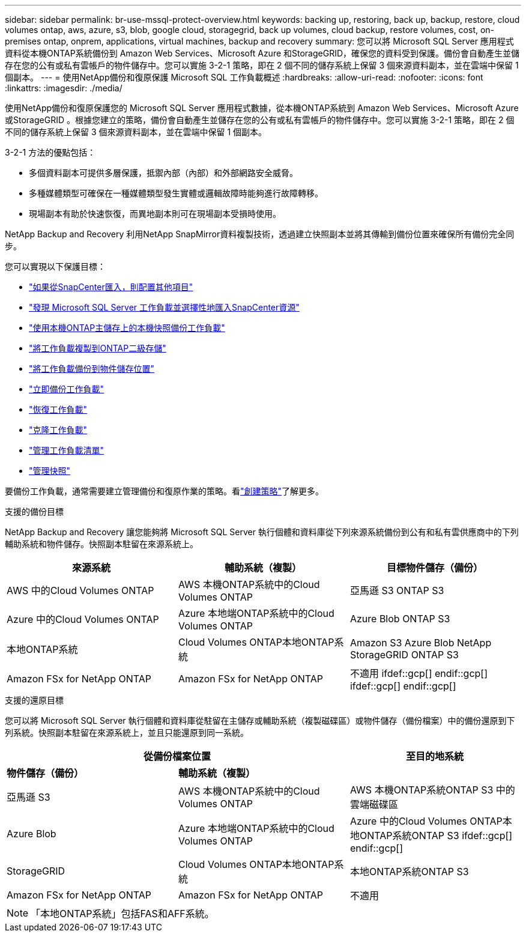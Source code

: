 ---
sidebar: sidebar 
permalink: br-use-mssql-protect-overview.html 
keywords: backing up, restoring, back up, backup, restore, cloud volumes ontap, aws, azure, s3, blob, google cloud, storagegrid, back up volumes, cloud backup, restore volumes, cost, on-premises ontap, onprem, applications, virtual machines, backup and recovery 
summary: 您可以將 Microsoft SQL Server 應用程式資料從本機ONTAP系統備份到 Amazon Web Services、Microsoft Azure 和StorageGRID，確保您的資料受到保護。備份會自動產生並儲存在您的公有或私有雲帳戶的物件儲存中。您可以實施 3-2-1 策略，即在 2 個不同的儲存系統上保留 3 個來源資料副本，並在雲端中保留 1 個副本。 
---
= 使用NetApp備份和復原保護 Microsoft SQL 工作負載概述
:hardbreaks:
:allow-uri-read: 
:nofooter: 
:icons: font
:linkattrs: 
:imagesdir: ./media/


[role="lead"]
使用NetApp備份和復原保護您的 Microsoft SQL Server 應用程式數據，從本機ONTAP系統到 Amazon Web Services、Microsoft Azure 或StorageGRID 。根據您建立的策略，備份會自動產生並儲存在您的公有或私有雲帳戶的物件儲存中。您可以實施 3-2-1 策略，即在 2 個不同的儲存系統上保留 3 個來源資料副本，並在雲端中保留 1 個副本。

3-2-1 方法的優點包括：

* 多個資料副本可提供多層保護，抵禦內部（內部）和外部網路安全威脅。
* 多種媒體類型可確保在一種媒體類型發生實體或邏輯故障時能夠進行故障轉移。
* 現場副本有助於快速恢復，而異地副本則可在現場副本受損時使用。


NetApp Backup and Recovery 利用NetApp SnapMirror資料複製技術，透過建立快照副本並將其傳輸到備份位置來確保所有備份完全同步。

您可以實現以下保護目標：

* link:concept-start-prereq-snapcenter-import.html["如果從SnapCenter匯入，則配置其他項目"]
* link:br-start-discover.html["發現 Microsoft SQL Server 工作負載並選擇性地匯入SnapCenter資源"]
* link:br-use-mssql-backup.html["使用本機ONTAP主儲存上的本機快照備份工作負載"]
* link:br-use-mssql-backup.html["將工作負載複製到ONTAP二級存儲"]
* link:br-use-mssql-backup.html["將工作負載備份到物件儲存位置"]
* link:br-use-mssql-backup.html["立即備份工作負載"]
* link:br-use-mssql-restore-overview.html["恢復工作負載"]
* link:br-use-mssql-clone.html["克隆工作負載"]
* link:br-use-manage-inventory.html["管理工作負載清單"]
* link:br-use-manage-snapshots.html["管理快照"]


要備份工作負載，通常需要建立管理備份和復原作業的策略。看link:br-use-policies-create.html["創建策略"]了解更多。

.支援的備份目標
NetApp Backup and Recovery 讓您能夠將 Microsoft SQL Server 執行個體和資料庫從下列來源系統備份到公有和私有雲供應商中的下列輔助系統和物件儲存。快照副本駐留在來源系統上。

[cols="33,33,33"]
|===
| 來源系統 | 輔助系統（複製） | 目標物件儲存（備份） 


| AWS 中的Cloud Volumes ONTAP | AWS 本機ONTAP系統中的Cloud Volumes ONTAP | 亞馬遜 S3 ONTAP S3 


| Azure 中的Cloud Volumes ONTAP | Azure 本地端ONTAP系統中的Cloud Volumes ONTAP | Azure Blob ONTAP S3 


| 本地ONTAP系統 | Cloud Volumes ONTAP本地ONTAP系統 | Amazon S3 Azure Blob NetApp StorageGRID ONTAP S3 


| Amazon FSx for NetApp ONTAP | Amazon FSx for NetApp ONTAP | 不適用 ifdef::gcp[] endif::gcp[] ifdef::gcp[] endif::gcp[] 
|===
.支援的還原目標
您可以將 Microsoft SQL Server 執行個體和資料庫從駐留在主儲存或輔助系統（複製磁碟區）或物件儲存（備份檔案）中的備份還原到下列系統。快照副本駐留在來源系統上，並且只能還原到同一系統。

[cols="33,33,33"]
|===
2+| 從備份檔案位置 | 至目的地系統 


| *物件儲存（備份）* | *輔助系統（複製）* |  


| 亞馬遜 S3 | AWS 本機ONTAP系統中的Cloud Volumes ONTAP | AWS 本機ONTAP系統ONTAP S3 中的雲端磁碟區 


| Azure Blob | Azure 本地端ONTAP系統中的Cloud Volumes ONTAP | Azure 中的Cloud Volumes ONTAP本地ONTAP系統ONTAP S3 ifdef::gcp[] endif::gcp[] 


| StorageGRID | Cloud Volumes ONTAP本地ONTAP系統 | 本地ONTAP系統ONTAP S3 


| Amazon FSx for NetApp ONTAP | Amazon FSx for NetApp ONTAP | 不適用 
|===

NOTE: 「本地ONTAP系統」包括FAS和AFF系統。
